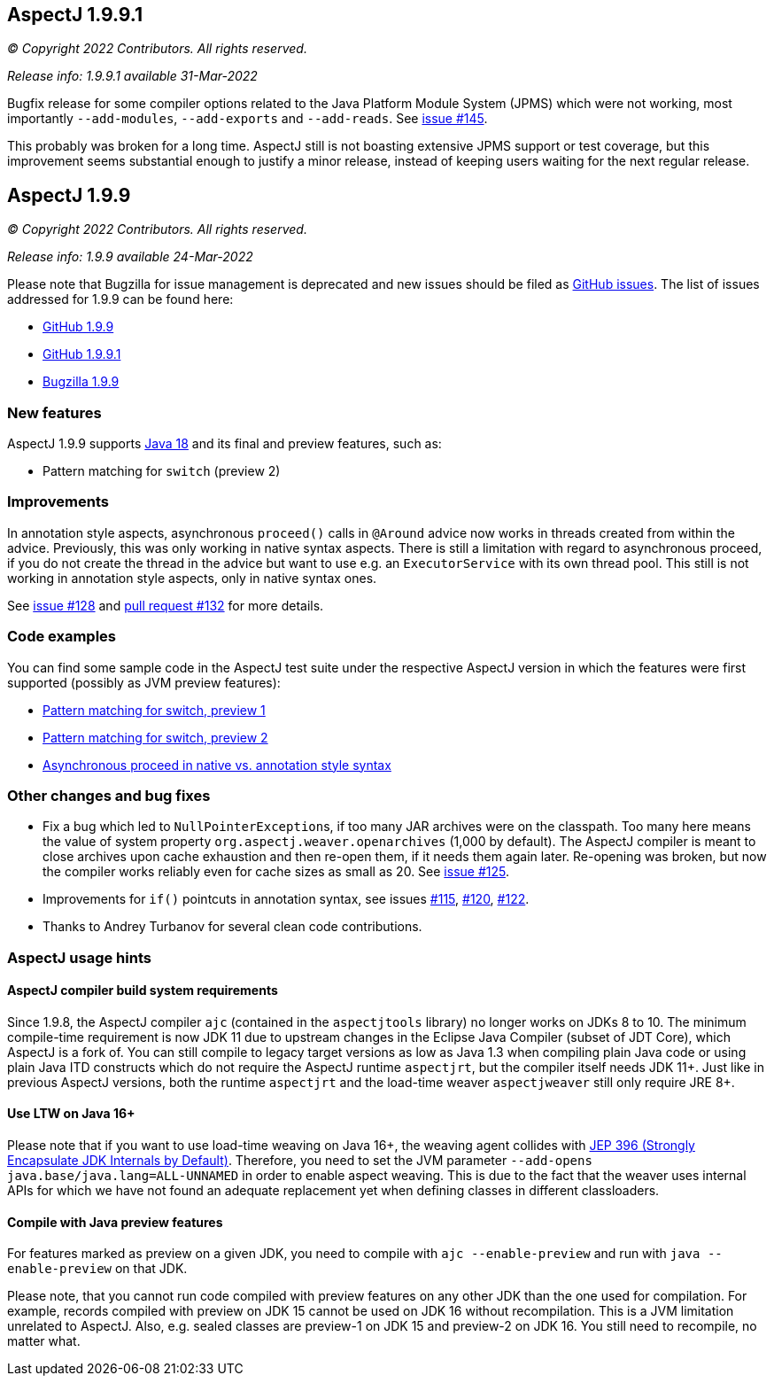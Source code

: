== AspectJ 1.9.9.1

_© Copyright 2022 Contributors. All rights reserved._

_Release info: 1.9.9.1 available 31-Mar-2022_

Bugfix release for some compiler options related to the Java Platform Module System (JPMS) which were not working, most
importantly `--add-modules`, `--add-exports` and `--add-reads`. See
https://github.com/eclipse/org.aspectj/issues/145[issue #145].

This probably was broken for a long time. AspectJ still is not boasting extensive JPMS support or test coverage, but
this improvement seems substantial enough to justify a minor release, instead of keeping users waiting for the next
regular release.

== AspectJ 1.9.9

_© Copyright 2022 Contributors. All rights reserved._

_Release info: 1.9.9 available 24-Mar-2022_

Please note that Bugzilla for issue management is deprecated and new issues should be filed as
https://github.com/eclipse/org.aspectj/issues/new[GitHub issues]. The list of issues addressed for 1.9.9 can be found
here:

* https://github.com/eclipse/org.aspectj/issues?q=is%3Aissue+is%3Aclosed++milestone%3A1.9.9[GitHub 1.9.9]
* https://github.com/eclipse/org.aspectj/issues?q=is%3Aissue+is%3Aclosed++milestone%3A1.9.9.1[GitHub 1.9.9.1]
* https://bugs.eclipse.org/bugs/buglist.cgi?bug_status=RESOLVED&bug_status=VERIFIED&bug_status=CLOSED&f0=OP&f1=OP&f3=CP&f4=CP&j1=OR&list_id=16866879&product=AspectJ&query_format=advanced&target_milestone=1.9.9[Bugzilla 1.9.9]

=== New features

AspectJ 1.9.9 supports https://openjdk.java.net/projects/jdk/18/[Java 18] and its final and preview features, such as:

* Pattern matching for `switch` (preview 2)

=== Improvements

In annotation style aspects, asynchronous `proceed()` calls in `@Around` advice now works in threads created from within
the advice. Previously, this was only working in native syntax aspects. There is still a limitation with regard to
asynchronous proceed, if you do not create the thread in the advice but want to use e.g. an `ExecutorService` with its
own thread pool. This still is not working in annotation style aspects, only in native syntax ones.

See https://github.com/eclipse/org.aspectj/issues/128[issue #128] and
https://github.com/eclipse/org.aspectj/pull/132[pull request #132] for more details.

=== Code examples

You can find some sample code in the AspectJ test suite under the respective AspectJ version in which the features were
first supported (possibly as JVM preview features):

* https://github.com/eclipse/org.aspectj/tree/master/tests/features198/java17[Pattern matching for switch, preview 1]
* https://github.com/eclipse/org.aspectj/tree/master/tests/features199/java18[Pattern matching for switch, preview 2]
* https://github.com/eclipse/org.aspectj/tree/master/tests/bugs199/github_128[Asynchronous proceed in native vs.
  annotation style syntax]

=== Other changes and bug fixes

* Fix a bug which led to ``NullPointerException``s, if too many JAR archives were on the classpath. Too many here means
  the value of system property `org.aspectj.weaver.openarchives` (1,000 by default). The AspectJ compiler is meant to
  close archives upon cache exhaustion and then re-open them, if it needs them again later. Re-opening was broken, but
  now the compiler works reliably even for cache sizes as small as 20. See
  https://github.com/eclipse/org.aspectj/issues/125[issue #125].
* Improvements for `if()` pointcuts in annotation syntax, see issues
  https://github.com/eclipse/org.aspectj/issues/115[#115], https://github.com/eclipse/org.aspectj/issues/120[#120],
  https://github.com/eclipse/org.aspectj/issues/122[#122].
* Thanks to Andrey Turbanov for several clean code contributions.

=== AspectJ usage hints

==== AspectJ compiler build system requirements

Since 1.9.8, the AspectJ compiler `ajc` (contained in the `aspectjtools` library) no longer works on JDKs 8 to 10. The
minimum compile-time requirement is now JDK 11 due to upstream changes in the Eclipse Java Compiler (subset of JDT
Core), which AspectJ is a fork of. You can still compile to legacy target versions as low as Java 1.3 when compiling
plain Java code or using plain Java ITD constructs which do not require the AspectJ runtime `aspectjrt`, but the
compiler itself needs JDK 11+. Just like in previous AspectJ versions, both the runtime `aspectjrt` and the load-time
weaver `aspectjweaver` still only require JRE 8+.

==== Use LTW on Java 16+

Please note that if you want to use load-time weaving on Java 16+, the weaving agent collides with
https://openjdk.java.net/jeps/396[JEP 396 (Strongly Encapsulate JDK Internals by Default)]. Therefore, you need to set
the JVM parameter `--add-opens java.base/java.lang=ALL-UNNAMED` in order to enable aspect weaving. This is due to the
fact that the weaver uses internal APIs for which we have not found an adequate replacement yet when defining classes
in different classloaders.

==== Compile with Java preview features

For features marked as preview on a given JDK, you need to compile with `ajc --enable-preview` and run with
`java --enable-preview` on that JDK.

Please note, that you cannot run code compiled with preview features on any other JDK than the one used for compilation.
For example, records compiled with preview on JDK 15 cannot be used on JDK 16 without recompilation. This is a JVM
limitation unrelated to AspectJ. Also, e.g. sealed classes are preview-1 on JDK 15 and preview-2 on JDK 16. You still
need to recompile, no matter what.
